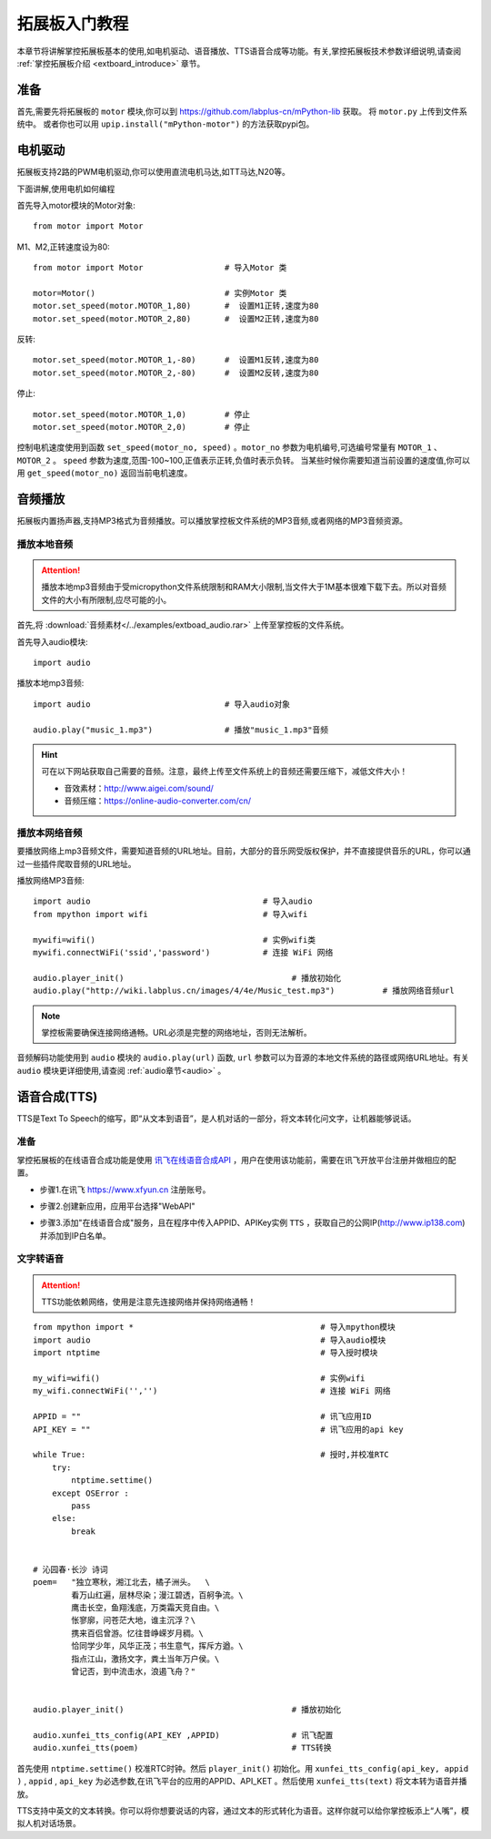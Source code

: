 .. _extboard_tutorials:

拓展板入门教程
============

本章节将讲解掌控拓展板基本的使用,如电机驱动、语音播放、TTS语音合成等功能。有关,掌控拓展板技术参数详细说明,请查阅 :ref:`掌控拓展板介绍 <extboard_introduce>` 章节。  

.. image:: /images/extboard/extboard_back.png

准备
-------

首先,需要先将拓展板的 ``motor`` 模块,你可以到 https://github.com/labplus-cn/mPython-lib 获取。
将 ``motor.py`` 上传到文件系统中。
或者你也可以用 ``upip.install("mPython-motor")`` 的方法获取pypi包。


电机驱动
-------

拓展板支持2路的PWM电机驱动,你可以使用直流电机马达,如TT马达,N20等。

下面讲解,使用电机如何编程

首先导入motor模块的Motor对象::

    from motor import Motor

M1、M2,正转速度设为80::

    from motor import Motor                 # 导入Motor 类

    motor=Motor()                           # 实例Motor 类
    motor.set_speed(motor.MOTOR_1,80)       #  设置M1正转,速度为80
    motor.set_speed(motor.MOTOR_2,80)       #  设置M2正转,速度为80

反转::

    motor.set_speed(motor.MOTOR_1,-80)      #  设置M1反转,速度为80
    motor.set_speed(motor.MOTOR_2,-80)      #  设置M2反转,速度为80

停止::

    motor.set_speed(motor.MOTOR_1,0)        # 停止
    motor.set_speed(motor.MOTOR_2,0)        # 停止


控制电机速度使用到函数 ``set_speed(motor_no, speed)`` 。``motor_no`` 参数为电机编号,可选编号常量有 ``MOTOR_1`` 、``MOTOR_2`` 。 ``speed`` 参数为速度,范围-100~100,正值表示正转,负值时表示负转。
当某些时候你需要知道当前设置的速度值,你可以用 ``get_speed(motor_no)`` 返回当前电机速度。


音频播放
-------

拓展板内置扬声器,支持MP3格式为音频播放。可以播放掌控板文件系统的MP3音频,或者网络的MP3音频资源。


播放本地音频
+++++++

.. Attention:: 

    播放本地mp3音频由于受micropython文件系统限制和RAM大小限制,当文件大于1M基本很难下载下去。所以对音频文件的大小有所限制,应尽可能的小。

首先,将 :download:`音频素材</../examples/extboad_audio.rar>` 上传至掌控板的文件系统。


首先导入audio模块::

    import audio


播放本地mp3音频::

    import audio                            # 导入audio对象

    audio.play("music_1.mp3")               # 播放"music_1.mp3"音频

.. Hint:: 

    可在以下网站获取自己需要的音频。注意，最终上传至文件系统上的音频还需要压缩下，减低文件大小！

    * 音效素材：http://www.aigei.com/sound/
    * 音频压缩：https://online-audio-converter.com/cn/


播放本网络音频
++++++++++++

要播放网络上mp3音频文件，需要知道音频的URL地址。目前，大部分的音乐网受版权保护，并不直接提供音乐的URL，你可以通过一些插件爬取音频的URL地址。

播放网络MP3音频::

    import audio                                    # 导入audio
    from mpython import wifi                        # 导入wifi

    mywifi=wifi()                                   # 实例wifi类
    mywifi.connectWiFi('ssid','password')           # 连接 WiFi 网络
    
    audio.player_init()                                   # 播放初始化
    audio.play("http://wiki.labplus.cn/images/4/4e/Music_test.mp3")          # 播放网络音频url

.. Note:: 

    掌控板需要确保连接网络通畅。URL必须是完整的网络地址，否则无法解析。

音频解码功能使用到 ``audio`` 模块的 ``audio.play(url)`` 函数, ``url`` 参数可以为音源的本地文件系统的路径或网络URL地址。有关 ``audio`` 模块更详细使用,请查阅
:ref:`audio章节<audio>` 。

语音合成(TTS)
------------

TTS是Text To Speech的缩写，即“从文本到语音”，是人机对话的一部分，将文本转化问文字，让机器能够说话。

准备
+++++

掌控拓展板的在线语音合成功能是使用 `讯飞在线语音合成API <https://www.xfyun.cn/services/online_tts>`_  ，用户在使用该功能前，需要在讯飞开放平台注册并做相应的配置。

- 步骤1.在讯飞 https://www.xfyun.cn 注册账号。

.. image:: /images/extboard/xfyun_1.png
    :scale: 80 %


- 步骤2.创建新应用，应用平台选择"WebAPI"

.. image:: /images/extboard/xfyun_2.gif


- 步骤3.添加"在线语音合成"服务，且在程序中传入APPID、APIKey实例 ``TTS`` ，获取自己的公网IP(http://www.ip138.com)并添加到IP白名单。

.. image:: /images/extboard/xfyun_3.gif


文字转语音
++++++++

.. Attention:: TTS功能依赖网络，使用是注意先连接网络并保持网络通畅！

::

    from mpython import *                                       # 导入mpython模块
    import audio                                                # 导入audio模块
    import ntptime                                              # 导入授时模块

    my_wifi=wifi()                                              # 实例wifi
    my_wifi.connectWiFi('','')                                  # 连接 WiFi 网络

    APPID = ""                                                  # 讯飞应用ID
    API_KEY = ""                                                # 讯飞应用的api key

    while True:                                                 # 授时,并校准RTC
        try:
            ntptime.settime()
        except OSError :
            pass
        else:
            break


    # 沁园春·长沙 诗词
    poem=   "独立寒秋，湘江北去，橘子洲头。  \
            看万山红遍，层林尽染；漫江碧透，百舸争流。\
            鹰击长空，鱼翔浅底，万类霜天竞自由。\
            怅寥廓，问苍茫大地，谁主沉浮？\
            携来百侣曾游。忆往昔峥嵘岁月稠。\
            恰同学少年，风华正茂；书生意气，挥斥方遒。\
            指点江山，激扬文字，粪土当年万户侯。\
            曾记否，到中流击水，浪遏飞舟？" 


    audio.player_init()                                   # 播放初始化

    audio.xunfei_tts_config(API_KEY ,APPID)               # 讯飞配置
    audio.xunfei_tts(poem)                                # TTS转换


首先使用 ``ntptime.settime()`` 校准RTC时钟。然后 ``player_init()`` 初始化。用 ``xunfei_tts_config(api_key, appid )`` , ``appid`` , ``api_key`` 为必选参数,在讯飞平台的应用的APPID、API_KET 。然后使用 ``xunfei_tts(text)``
将文本转为语音并播放。



TTS支持中英文的文本转换。你可以将你想要说话的内容，通过文本的形式转化为语音。这样你就可以给你掌控板添上“人嘴”，模拟人机对话场景。
